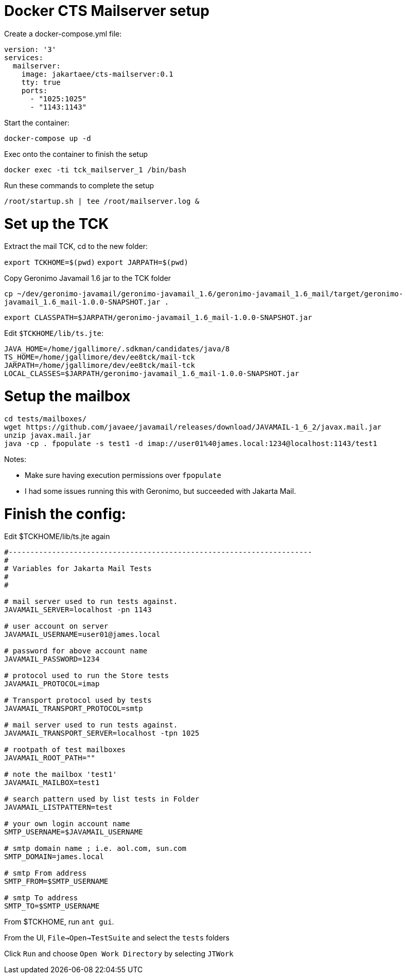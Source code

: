 # Docker CTS Mailserver setup

Create a docker-compose.yml file:

```
version: '3'
services:
  mailserver:
    image: jakartaee/cts-mailserver:0.1
    tty: true
    ports:
      - "1025:1025"
      - "1143:1143"

```

Start the container:

`docker-compose up -d`

Exec onto the container to finish the setup

`docker exec -ti tck_mailserver_1 /bin/bash`

Run these commands to complete the setup

```
/root/startup.sh | tee /root/mailserver.log &
```

# Set up the TCK

Extract the mail TCK, cd to the new folder:

`export TCKHOME=$(pwd)`
`export JARPATH=$(pwd)`

Copy Geronimo Javamail 1.6 jar to the TCK folder

`cp ~/dev/geronimo-javamail/geronimo-javamail_1.6/geronimo-javamail_1.6_mail/target/geronimo-javamail_1.6_mail-1.0.0-SNAPSHOT.jar .`

`export CLASSPATH=$JARPATH/geronimo-javamail_1.6_mail-1.0.0-SNAPSHOT.jar`

Edit `$TCKHOME/lib/ts.jte`:

```
JAVA_HOME=/home/jgallimore/.sdkman/candidates/java/8
TS_HOME=/home/jgallimore/dev/ee8tck/mail-tck
JARPATH=/home/jgallimore/dev/ee8tck/mail-tck
LOCAL_CLASSES=$JARPATH/geronimo-javamail_1.6_mail-1.0.0-SNAPSHOT.jar
```

# Setup the mailbox

```
cd tests/mailboxes/
wget https://github.com/javaee/javamail/releases/download/JAVAMAIL-1_6_2/javax.mail.jar
unzip javax.mail.jar
java -cp . fpopulate -s test1 -d imap://user01%40james.local:1234@localhost:1143/test1
```

Notes:

* Make sure having execution permissions over `fpopulate`
* I had some issues running this with Geronimo, but succeeded with Jakarta Mail.

# Finish the config:

Edit $TCKHOME/lib/ts.jte again

```
#----------------------------------------------------------------------
#
# Variables for Jakarta Mail Tests
#
#

# mail server used to run tests against.
JAVAMAIL_SERVER=localhost -pn 1143

# user account on server
JAVAMAIL_USERNAME=user01@james.local

# password for above account name
JAVAMAIL_PASSWORD=1234

# protocol used to run the Store tests
JAVAMAIL_PROTOCOL=imap

# Transport protocol used by tests
JAVAMAIL_TRANSPORT_PROTOCOL=smtp

# mail server used to run tests against.
JAVAMAIL_TRANSPORT_SERVER=localhost -tpn 1025

# rootpath of test mailboxes
JAVAMAIL_ROOT_PATH=""

# note the mailbox 'test1'
JAVAMAIL_MAILBOX=test1

# search pattern used by list tests in Folder
JAVAMAIL_LISTPATTERN=test

# your own login account name
SMTP_USERNAME=$JAVAMAIL_USERNAME

# smtp domain name ; i.e. aol.com, sun.com
SMTP_DOMAIN=james.local

# smtp From address
SMTP_FROM=$SMTP_USERNAME

# smtp To address
SMTP_TO=$SMTP_USERNAME
```

From $TCKHOME, run `ant gui`.

From the UI, `File->Open->TestSuite` and select the `tests` folders

Click `Run` and choose `Open Work Directory` by selecting `JTWork`
